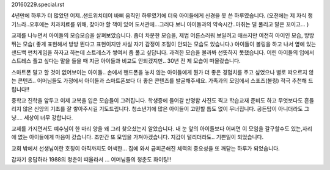 20160229.special.rst 
4년만에 하루가 더 많았던 어제..샌드위치데이
바삐 움직인 하루였기에 더욱 아이들에게 신경을 못 쓴 하루였습니다.
(오전에는 제 자식 챙기느라..오후에는 치과치료를 위해, 찾아야 할 책이 있어 
도서관에...그러다 보니 아이들과의 약속시간..마취는 덜 풀리고 말은 꼬이고... )


교제를 나누면서 아이들의 모습모습을 살펴보았습니다.
좀더 차분한 모습을, 제법 어른스러워 보일려고 애쓰지만 여전히 아이인 모습,
방방 뛰는 모습( 좋게 표현해서 방방 뛴다고 표현이지만 사실 자기 감정이 조절이 안되는 모습도 있습니다.)
아이들이 볼링을 하고 나서 옆에 있는 샌드백 펀치게임을 하자고 하는데 스트레스가 쌓여서 좀 풀고 싶답니다.
과격한 모습을 볼까봐 선뜻하지 못했습니다. 
어린 아이들의 입에서 스트레스 풀고 싶다는 말을 들을 때 지금 아이들과 비교도 안되겠지만..
30년 전 제 모습이 떠올랐습니다. 


스마트폰 말고 할 것이 없어보이는 아이들.. 
손에서 핸드폰을 놓치 않는 아이들에게 
뭔가 더 좋은 경험치를 주고 싶었으나 별로 떠오르지 않는 콘텐츠.. 
어머님들도 가정에서 아이들과 스마트폰보다 더 좋은 콘텐츠를 발굴해주세요. 
가족과의 모임에서 스포츠(볼링) 적극 추천해 드립니다!!  

중학교 진학을 앞두고 이제 교복을 입은 모습들이 그려집니다. 
학생증에 들어갈 반명함 사진도 찍고 학습교재 준비도 하고 
무엇보다도 흔들리지 않은 신앙의 기초를 잘 쌓아주시길 기도드립니다. 
청소년기에 많은 아이들이 고민할 틈도 없이 무너집니다. 공든탑이 아니더라도 
그냥.... 세상이 너무 강합니다.  



교제를 가지면서도 예수님이 한 마리 양을 왜 그리 찾으셨는지 알았습니다.
내 눈 앞의 아이들보다 어쩌면 이 모임을 갈구할수도 있는,자리에 없는 아이들에게 마음이 갔습니다.
조만간 또 모임을 가져야겠습니다. 지갑이 털리더라도.. 기쁜일이 되었습니다. 

교회 밖에서 선생님이란 호칭이 아직까지도 어색한... 
집에 와서 급피곤해진 체력의 중요성을 또 깨닫는 하루가 되었습니다.

갑자기 응답하라 1988의 청춘이 떠올라서 ... 어머님들의 청춘도 화이팅!!

